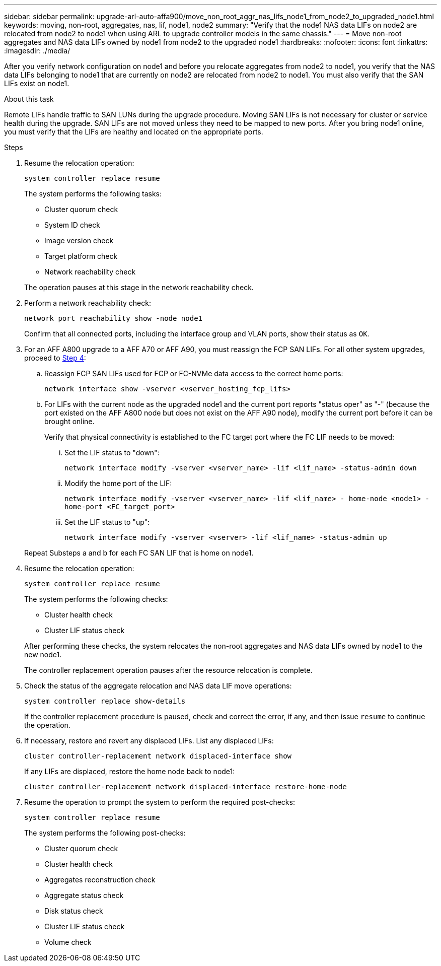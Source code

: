 ---
sidebar: sidebar
permalink: upgrade-arl-auto-affa900/move_non_root_aggr_nas_lifs_node1_from_node2_to_upgraded_node1.html
keywords: moving, non-root, aggregates, nas, lif, node1, node2
summary: "Verify that the node1 NAS data LIFs on node2 are relocated from node2 to node1 when using ARL to upgrade controller models in the same chassis."
---
= Move non-root aggregates and NAS data LIFs owned by node1 from node2 to the upgraded node1
:hardbreaks:
:nofooter:
:icons: font
:linkattrs:
:imagesdir: ./media/

[.lead]
After you verify network configuration on node1 and before you relocate aggregates from node2 to node1, you verify that the NAS data LIFs belonging to node1 that are currently on node2 are relocated from node2 to node1. You must also verify that the SAN LIFs exist on node1.

.About this task

Remote LIFs handle traffic to SAN LUNs during the upgrade procedure. Moving SAN LIFs is not necessary for cluster or service health during the upgrade. SAN LIFs are not moved unless they need to be mapped to new ports. After you bring node1 online, you must verify that the LIFs are healthy and located on the appropriate ports.

.Steps

. Resume the relocation operation:
+
`system controller replace resume`
+
The system performs the following tasks:
+
--
* Cluster quorum check
* System ID check
* Image version check
* Target platform check
* Network reachability check
--
+
The operation pauses at this stage in the network reachability check.

. Perform a network reachability check:
+
`network port reachability show -node node1`
+
Confirm that all connected ports, including the interface group and VLAN ports, show their status as `OK`.
. For an AFF A800 upgrade to a AFF A70 or AFF A90, you must reassign the FCP SAN LIFs. For all other system upgrades, proceed to <<resume_relocation_step4,Step 4>>:
+
.. Reassign FCP SAN LIFs used for FCP or FC-NVMe data access to the correct home ports:
+
`network interface show -vserver <vserver_hosting_fcp_lifs>`
.. For LIFs with the current node as the upgraded node1 and the current port reports "status oper" as "-" (because the port existed on the AFF A800 node but does not exist on the AFF A90 node), modify the current port before it can be brought online.
+
Verify that physical connectivity is established to the FC target port where the FC LIF needs to be moved:

... Set the LIF status to "down":
+
`network interface modify -vserver <vserver_name> -lif <lif_name>  -status-admin down`
... Modify the home port of the LIF:
+
`network interface modify -vserver <vserver_name> -lif <lif_name> - home-node <node1> -home-port <FC_target_port>`
... Set the LIF status to "up":
+
`network interface modify -vserver <vserver> -lif <lif_name>  -status-admin up`

+
Repeat Substeps a and b for each FC SAN LIF that is home on node1.

. [[resume_relocation_step4]]Resume the relocation operation:
+
`system controller replace resume`
+
The system performs the following checks:
+
--
* Cluster health check
* Cluster LIF status check
--
+
After performing these checks, the system relocates the non-root aggregates and NAS data LIFs owned by node1 to the new node1.
+
The controller replacement operation pauses after the resource relocation is complete.

. Check the status of the aggregate relocation and NAS data LIF move operations:
+
`system controller replace show-details`
+
If the controller replacement procedure is paused, check and correct the error, if any, and then issue `resume` to continue the operation.

. If necessary, restore and revert any displaced LIFs. List any displaced LIFs:
+
`cluster controller-replacement network displaced-interface show`
+
If any LIFs are displaced, restore the home node back to node1:
+
`cluster controller-replacement network displaced-interface restore-home-node`

. Resume the operation to prompt the system to perform the required post-checks:
+
`system controller replace resume`
+
The system performs the following post-checks:

* Cluster quorum check
* Cluster health check
* Aggregates reconstruction check
* Aggregate status check
* Disk status check
* Cluster LIF status check
* Volume check
